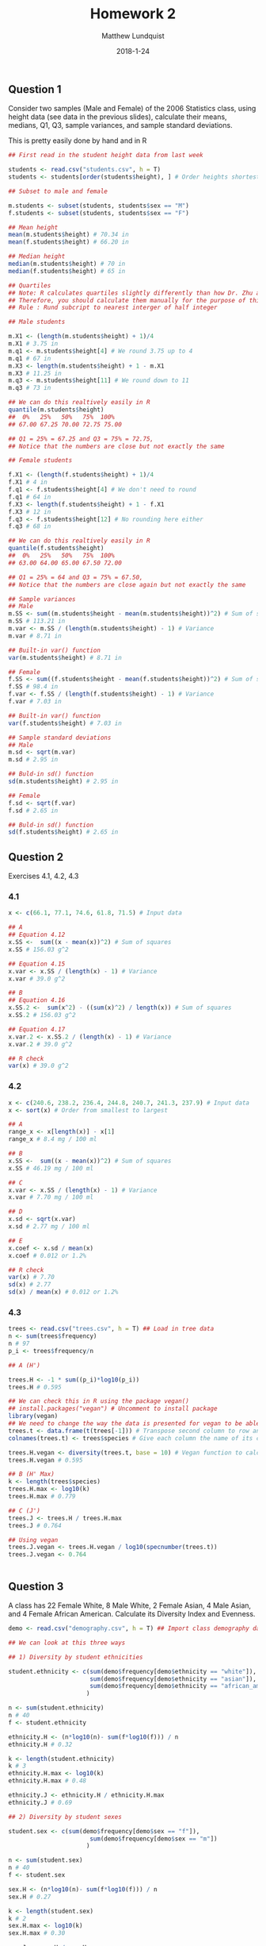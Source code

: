 #+TITLE: Homework 2
#+AUTHOR: Matthew Lundquist
#+DATE: 2018-1-24

** Question 1 

Consider two samples (Male and Female) of the 2006 Statistics class, using height data (see data in the previous slides), 
calculate their means, medians, Q1, Q3, sample variances, and sample standard deviations. 

This is pretty easily done by hand and in R

#+BEGIN_SRC R :session :results output :exports code
## First read in the student height data from last week

students <- read.csv("students.csv", h = T)
students <- students[order(students$height), ] # Order heights shortest to tallest

## Subset to male and female

m.students <- subset(students, students$sex == "M")
f.students <- subset(students, students$sex == "F")

## Mean height
mean(m.students$height) # 70.34 in
mean(f.students$height) # 66.20 in

## Median height
median(m.students$height) # 70 in
median(f.students$height) # 65 in

## Quartiles
## Note: R calculates quartiles slightly differently than how Dr. Zhu and the book does
## Therefore, you should calculate them manually for the purpose of this class
## Rule : Rund subcript to nearest interger of half integer

## Male students

m.X1 <- (length(m.students$height) + 1)/4
m.X1 # 3.75 in
m.q1 <- m.students$height[4] # We round 3.75 up to 4
m.q1 # 67 in
m.X3 <- length(m.students$height) + 1 - m.X1
m.X3 # 11.25 in
m.q3 <- m.students$height[11] # We round down to 11
m.q3 # 73 in

## We can do this realtively easily in R
quantile(m.students$height)
##  0%   25%   50%   75%  100% 
## 67.00 67.25 70.00 72.75 75.00

## Q1 = 25% = 67.25 and Q3 = 75% = 72.75,
## Notice that the numbers are close but not exactly the same

## Female students

f.X1 <- (length(f.students$height) + 1)/4
f.X1 # 4 in
f.q1 <- f.students$height[4] # We don't need to round
f.q1 # 64 in
f.X3 <- length(f.students$height) + 1 - f.X1
f.X3 # 12 in
f.q3 <- f.students$height[12] # No rounding here either
f.q3 # 68 in

## We can do this realtively easily in R
quantile(f.students$height)
##  0%   25%   50%   75%  100% 
## 63.00 64.00 65.00 67.50 72.00

## Q1 = 25% = 64 and Q3 = 75% = 67.50,
## Notice that the numbers are close again but not exactly the same

## Sample variances
## Male
m.SS <- sum((m.students$height - mean(m.students$height))^2) # Sum of squares
m.SS # 113.21 in
m.var <- m.SS / (length(m.students$height) - 1) # Variance
m.var # 8.71 in

## Built-in var() function
var(m.students$height) # 8.71 in

## Female
f.SS <- sum((f.students$height - mean(f.students$height))^2) # Sum of squares
f.SS # 98.4 in
f.var <- f.SS / (length(f.students$height) - 1) # Variance
f.var # 7.03 in

## Built-in var() function
var(f.students$height) # 7.03 in

## Sample standard deviations
## Male
m.sd <- sqrt(m.var)
m.sd # 2.95 in

## Buld-in sd() function
sd(m.students$height) # 2.95 in

## Female
f.sd <- sqrt(f.var)
f.sd # 2.65 in

## Buld-in sd() function
sd(f.students$height) # 2.65 in

#+END_SRC

#+RESULTS:
#+begin_example
[1] 70.35714
[1] 66.2
[1] 70
[1] 65
[1] 3.75
[1] 67
[1] 11.25
[1] 73
   0%   25%   50%   75%  100% 
67.00 67.25 70.00 72.75 75.00
[1] 4
[1] 64
[1] 12
[1] 68
  0%  25%  50%  75% 100% 
63.0 64.0 65.0 67.5 72.0
[1] 113.2143
[1] 8.708791
[1] 8.708791
[1] 98.4
[1] 7.028571
[1] 7.028571
[1] 2.951066
[1] 2.951066
[1] 2.651145
[1] 2.651145
#+end_example

** Question 2
Exercises 4.1, 4.2, 4.3
*** 4.1
#+BEGIN_SRC R :session :results output :exports code
x <- c(66.1, 77.1, 74.6, 61.8, 71.5) # Input data

## A
## Equation 4.12
x.SS <-  sum((x - mean(x))^2) # Sum of squares
x.SS # 156.03 g^2

## Equation 4.15
x.var <- x.SS / (length(x) - 1) # Variance
x.var # 39.0 g^2

## B
## Equation 4.16
x.SS.2 <-  sum(x^2) - ((sum(x)^2) / length(x)) # Sum of squares
x.SS.2 # 156.03 g^2

## Equation 4.17
x.var.2 <- x.SS.2 / (length(x) - 1) # Variance
x.var.2 # 39.0 g^2

## R check
var(x) # 39.0 g^2

#+END_SRC

#+RESULTS:
: [1] 156.028
: [1] 39.007
: [1] 156.028
: [1] 39.007
: [1] 39.007

*** 4.2
#+BEGIN_SRC R :session :results output :exports code
x <- c(240.6, 238.2, 236.4, 244.8, 240.7, 241.3, 237.9) # Input data
x <- sort(x) # Order from smallest to largest

## A
range_x <- x[length(x)] - x[1]
range_x # 8.4 mg / 100 ml

## B
x.SS <-  sum((x - mean(x))^2) # Sum of squares
x.SS # 46.19 mg / 100 ml

## C
x.var <- x.SS / (length(x) - 1) # Variance
x.var # 7.70 mg / 100 ml

## D
x.sd <- sqrt(x.var)
x.sd # 2.77 mg / 100 ml

## E
x.coef <- x.sd / mean(x)
x.coef # 0.012 or 1.2%

## R check
var(x) # 7.70
sd(x) # 2.77
sd(x) / mean(x) # 0.012 or 1.2%
#+END_SRC

#+RESULTS:
: [1] 8.4
: [1] 46.18857
: [1] 7.698095
: [1] 2.774544
: [1] 0.01156129
: [1] 7.698095
: [1] 2.774544
: [1] 0.01156129

*** 4.3
#+BEGIN_SRC R :session :results output :exports code
trees <- read.csv("trees.csv", h = T) ## Load in tree data
n <- sum(trees$frequency)
n # 97
p_i <- trees$frequency/n

## A (H')

trees.H <- -1 * sum((p_i)*log10(p_i))
trees.H # 0.595

## We can check this in R using the package vegan()
## install.packages("vegan") # Uncomment to install package
library(vegan)
## We need to change the way the data is presented for vegan to be able to use it
trees.t <- data.frame(t(trees[-1])) # Transpose second column to row and remove species
colnames(trees.t) <- trees$species # Give each column the name of its corresponding species

trees.H.vegan <- diversity(trees.t, base = 10) # Vegan function to calculate H', make sure to use proper log base
trees.H.vegan # 0.595

## B (H' Max)
k <- length(trees$species)
trees.H.max <- log10(k)
trees.H.max # 0.779

## C (J')
trees.J <- trees.H / trees.H.max
trees.J # 0.764

## Using vegan
trees.J.vegan <- trees.H.vegan / log10(specnumber(trees.t))
trees.J.vegan <- 0.764


#+END_SRC

#+RESULTS:
: [1] 97
: [1] 0.5946
: [1] 0.5946
: [1] 0.7781513
: [1] 0.7641188

** Question 3
A class has 22 Female White, 8 Male White, 
2 Female Asian, 4 Male Asian, and 4 Female African American. 
Calculate its Diversity Index and Evenness. 

#+BEGIN_SRC R :session :results output :exports code
demo <- read.csv("demography.csv", h = T) ## Import class demography data

## We can look at this three ways

## 1) Diversity by student ethnicities

student.ethnicity <- c(sum(demo$frequency[demo$ethnicity == "white"]),
                       sum(demo$frequency[demo$ethnicity == "asian"]),
                       sum(demo$frequency[demo$ethnicity == "african_american"])
                      )

n <- sum(student.ethnicity)
n # 40
f <- student.ethnicity

ethnicity.H <- (n*log10(n)- sum(f*log10(f))) / n
ethnicity.H # 0.32

k <- length(student.ethnicity)
k # 3
ethnicity.H.max <- log10(k)
ethnicity.H.max # 0.48

ethnicity.J <- ethnicity.H / ethnicity.H.max
ethnicity.J # 0.69

## 2) Diversity by student sexes

student.sex <- c(sum(demo$frequency[demo$sex == "f"]),
                       sum(demo$frequency[demo$sex == "m"])
                      )

n <- sum(student.sex)
n # 40
f <- student.sex

sex.H <- (n*log10(n)- sum(f*log10(f))) / n
sex.H # 0.27

k <- length(student.sex)
k # 2
sex.H.max <- log10(k)
sex.H.max # 0.30

sex.J <- sex.H / sex.H.max
sex.J # 0.88

## 3) Diversity by ethnicity and sex

student.both <- c(sum(demo$frequency[demo$ethnicity == "white" & demo$sex == "f"]),
                  sum(demo$frequency[demo$ethnicity == "white" & demo$sex == "m"]),
                  sum(demo$frequency[demo$ethnicity == "asian" & demo$sex == "f"]),
                  sum(demo$frequency[demo$ethnicity == "asian" & demo$sex == "m"]),
                  sum(demo$frequency[demo$ethnicity == "african_american" & demo$sex == "f"])
                  )

n <- sum(student.both)
n # 40
f <- student.both

both.H <- (n*log10(n)- sum(f*log10(f))) / n
both.H # 0.55

k <- length(student.both)
k # 5
both.H.max <- log10(k)
both.H.max # 0.70

both.J <- both.H / both.H.max
both.J # 0.78
#+END_SRC

#+RESULTS:
#+begin_example
[1] 40
[1] 0.3172904
[1] 3
[1] 0.4771213
[1] 0.6650099
[1] 40
[1] 0.265295
[1] 2
[1] 0.30103
[1] 0.8812909
[1] 40
[1] 0.547646
[1] 5
[1] 0.69897
[1] 0.7835043
#+end_example


